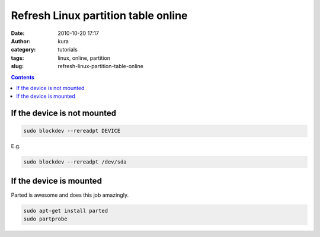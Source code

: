 Refresh Linux partition table online
####################################
:date: 2010-10-20 17:17
:author: kura
:category: tutorials
:tags: linux, online, partition
:slug: refresh-linux-partition-table-online

.. contents::
    :backlinks: none

If the device is not mounted
~~~~~~~~~~~~~~~~~~~~~~~~~~~~

.. code:: bash

    sudo blockdev --rereadpt DEVICE

E.g.

.. code:: bash

    sudo blockdev --rereadpt /dev/sda

If the device is mounted
~~~~~~~~~~~~~~~~~~~~~~~~

Parted is awesome and does this job amazingly.

.. code:: bash

    sudo apt-get install parted
    sudo partprobe

